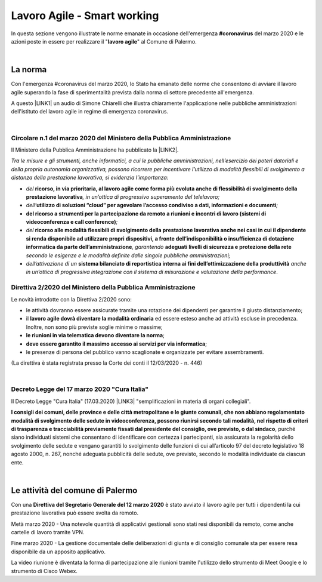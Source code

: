 
.. _h2538a6d6b2c22525756e2324645f19:

Lavoro Agile - Smart working
############################

In questa sezione vengono illustrate le norme emanate in occasione dell'emergenza \ |STYLE0|\  del marzo 2020 e le azioni poste in essere per realizzare il "\ |STYLE1|\ " al Comune di Palermo.

|

.. _h2465c4a8ef3858e44a6491b57:

La norma
********

Con l'emergenza #coronavirus del marzo 2020, lo Stato ha emanato delle norme che consentono di avviare il lavoro agile superando la fase di sperimentalità prevista dalla norma di settore precedente all'emergenza.

A questo \ |LINK1|\  un audio di Simone Chiarelli che illustra chiaramente l'applicazione nelle pubbliche amministrazioni dell'istituto del lavoro agile in regime di emergenza coronavirus.

|

.. _h3b457548c314c1ae1b272d17381b3a:

Circolare n.1 del marzo 2020 del Ministero della Pubblica Amministrazione
=========================================================================

Il Ministero della Pubblica Amministrazione ha pubblicato la \ |LINK2|\ .

\ |STYLE2|\ 

* \ |STYLE3|\  \ |STYLE4|\ \ |STYLE5|\ 

* \ |STYLE6|\ \ |STYLE7|\ \ |STYLE8|\ 

* \ |STYLE9|\ \ |STYLE10|\ 

* \ |STYLE11|\  \ |STYLE12|\ \ |STYLE13|\  \ |STYLE14|\  \ |STYLE15|\ 

* \ |STYLE16|\  \ |STYLE17|\  \ |STYLE18|\ .

.. _hf3d351517332719163c027b1117:

Direttiva 2/2020 del Ministero della Pubblica Amministrazione
=============================================================

Le novità introdotte con la Direttiva 2/2020 sono:

* le attività dovranno essere assicurate tramite una rotazione dei dipendenti per garantire il giusto distanziamento;

* il \ |STYLE19|\  ed essere esteso anche ad attività escluse in precedenza. Inoltre, non sono più previste soglie minime o massime;

* \ |STYLE20|\ ;

* \ |STYLE21|\ ;

* le presenze di persona del pubblico vanno scaglionate e organizzate per evitare assembramenti.

(La direttiva è stata registrata presso la Corte dei conti il 12/03/2020 - n. 446)

|

.. _h572749767d615511b2616e284f7340:

Decreto Legge del 17 marzo 2020 "Cura Italia"
=============================================

Il Decreto Legge "Cura Italia" (17.03.2020) \ |LINK3|\   "semplificazioni in materia di organi collegiali". 

\ |STYLE22|\ , purché siano individuati sistemi che consentano di identificare con certezza i partecipanti, sia assicurata la regolarità dello  svolgimento  delle  sedute  e  vengano  garantiti  lo  svolgimento  delle  funzioni  di  cui  all’articolo  97  del decreto legislativo 18 agosto 2000, n. 267, nonché adeguata pubblicità delle sedute, ove previsto, secondo le modalità individuate da ciascun ente.

|

.. _h4d451b60181c6b407e5b422dd636017:

Le attività del comune di Palermo
*********************************

Con una \ |STYLE23|\  è stato avviato il lavoro agile per tutti i dipendenti la cui prestazione lavorativa può essere svolta da remoto.

Metà marzo 2020 - Una notevole quantità di applicativi gestionali sono stati resi disponibili da remoto, come anche cartelle di lavoro tramite VPN.

Fine marzo 2020 - La gestione documentale delle deliberazioni di giunta e di consiglio comunale sta per essere resa disponibile da un apposito applicativo.

La video riunione è diventata la forma di partecipazione alle riunioni tramite l'utilizzo dello strumento di Meet Google e lo strumento di Cisco Webex.


.. bottom of content


.. |STYLE0| replace:: **#coronavirus**

.. |STYLE1| replace:: **lavoro agile**

.. |STYLE2| replace:: *Tra le misure e gli strumenti, anche informatici, a cui le pubbliche amministrazioni, nell’esercizio dei poteri datoriali e della propria autonomia organizzativa, possono ricorrere per incentivare l’utilizzo di modalità flessibili di svolgimento a distanza della prestazione lavorativa, si evidenzia l’importanza:*

.. |STYLE3| replace:: *del*

.. |STYLE4| replace:: **ricorso, in via prioritaria, al lavoro agile come forma più evoluta anche di flessibilità di svolgimento della prestazione lavorativa**

.. |STYLE5| replace:: *, in un’ottica di progressivo superamento del telelavoro;*

.. |STYLE6| replace:: *dell’*

.. |STYLE7| replace:: **utilizzo di soluzioni “cloud” per agevolare l’accesso condiviso a dati, informazioni e documenti**

.. |STYLE8| replace:: *;*

.. |STYLE9| replace:: **del ricorso a strumenti per la partecipazione da remoto a riunioni e incontri di lavoro (sistemi di videoconferenza e call conference)**

.. |STYLE10| replace:: *;*

.. |STYLE11| replace:: *del*

.. |STYLE12| replace:: **ricorso alle modalità flessibili di svolgimento della prestazione lavorativa anche nei casi in cui il dipendente si renda disponibile ad utilizzare propri dispositivi, a fronte dell’indisponibilità o insufficienza di dotazione informatica da parte dell’amministrazione**

.. |STYLE13| replace:: *, garantendo*

.. |STYLE14| replace:: **adeguati livelli di sicurezza e protezione della rete**

.. |STYLE15| replace:: *secondo le esigenze e le modalità definite dalle singole pubbliche amministrazioni;*

.. |STYLE16| replace:: *dell’attivazione di un*

.. |STYLE17| replace:: **sistema bilanciato di reportistica interna ai fini dell’ottimizzazione della produttività**

.. |STYLE18| replace:: *anche in un’ottica di progressiva integrazione con il sistema di misurazione e valutazione della performance*

.. |STYLE19| replace:: **lavoro agile dovrà diventare la modalità ordinaria**

.. |STYLE20| replace:: **le riunioni in via telematica devono diventare la norma**

.. |STYLE21| replace:: **deve essere garantito il massimo accesso ai servizi per via informatica**

.. |STYLE22| replace:: **I consigli  dei  comuni,  delle province  e  delle  città metropolitane  e  le  giunte  comunali,  che  non  abbiano  regolamentato  modalità  di svolgimento delle sedute in videoconferenza, possono riunirsi secondo tali modalità, nel rispetto di criteri di trasparenza e tracciabilità previamente fissati dal presidente del consiglio, ove previsto, o dal sindaco**

.. |STYLE23| replace:: **Direttiva del Segretario Generale del 12 marzo 2020**


.. |LINK1| raw:: html

    <a href="https://drive.google.com/file/d/1XvnZyeTHp8ItR7qSGWt-Iy4WSM2lTFRD/view" target="_blank">link</a>

.. |LINK2| raw:: html

    <a href="http://www.funzionepubblica.gov.it/articolo/dipartimento/04-03-2020/circolare-n1-del-2020" target="_blank">Circolare n.1 del marzo 2020</a>

.. |LINK3| raw:: html

    <a href="http://www.funzionepubblica.gov.it/sites/funzionepubblica.gov.it/files/documenti/SW_COVID/decreto_17mar_20.pdf#page=36" target="_blank">prevede all'art.73</a>

